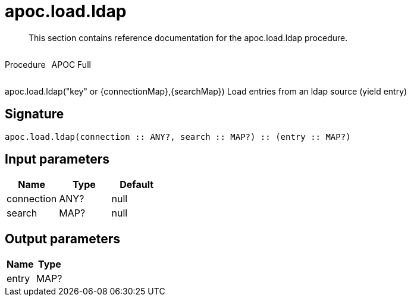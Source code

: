 ////
This file is generated by DocsTest, so don't change it!
////

= apoc.load.ldap
:description: This section contains reference documentation for the apoc.load.ldap procedure.

[abstract]
--
{description}
--

++++
<div style='display:flex'>
<div class='paragraph type procedure'><p>Procedure</p></div>
<div class='paragraph release full' style='margin-left:10px;'><p>APOC Full</p></div>
</div>
++++

apoc.load.ldap("key" or {connectionMap},{searchMap}) Load entries from an ldap source (yield entry)

== Signature

[source]
----
apoc.load.ldap(connection :: ANY?, search :: MAP?) :: (entry :: MAP?)
----

== Input parameters
[.procedures, opts=header]
|===
| Name | Type | Default 
|connection|ANY?|null
|search|MAP?|null
|===

== Output parameters
[.procedures, opts=header]
|===
| Name | Type 
|entry|MAP?
|===

